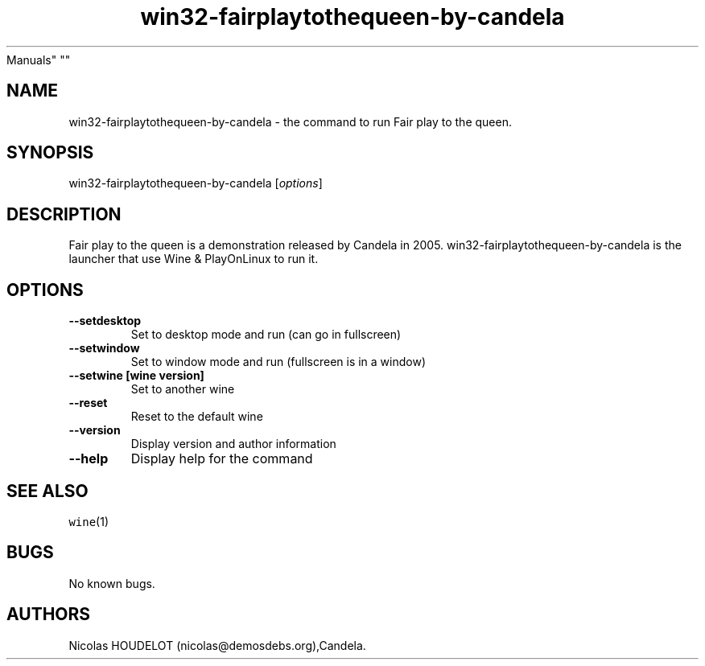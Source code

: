 .\" Automatically generated by Pandoc 2.5
.\"
.TH "win32\-fairplaytothequeen\-by\-candela" "6" "2017\-04\-13" "Fair play to the queen User
Manuals" ""
.hy
.SH NAME
.PP
win32\-fairplaytothequeen\-by\-candela \- the command to run Fair play
to the queen.
.SH SYNOPSIS
.PP
win32\-fairplaytothequeen\-by\-candela [\f[I]options\f[R]]
.SH DESCRIPTION
.PP
Fair play to the queen is a demonstration released by Candela in 2005.
win32\-fairplaytothequeen\-by\-candela is the launcher that use Wine &
PlayOnLinux to run it.
.SH OPTIONS
.TP
.B \-\-setdesktop
Set to desktop mode and run (can go in fullscreen)
.TP
.B \-\-setwindow
Set to window mode and run (fullscreen is in a window)
.TP
.B \-\-setwine [wine version]
Set to another wine
.TP
.B \-\-reset
Reset to the default wine
.TP
.B \-\-version
Display version and author information
.TP
.B \-\-help
Display help for the command
.SH SEE ALSO
.PP
\f[C]wine\f[R](1)
.SH BUGS
.PP
No known bugs.
.SH AUTHORS
Nicolas HOUDELOT (nicolas\[at]demosdebs.org),Candela.
